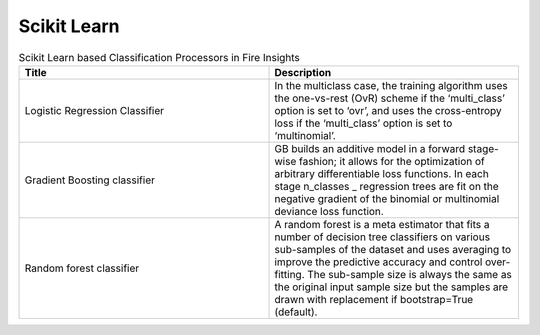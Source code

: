 Scikit Learn
-------------


.. list-table:: Scikit Learn based Classification Processors in Fire Insights
   :widths: 50 50
   :header-rows: 1

   * - Title
     - Description
   * - Logistic Regression Classifier
     - In the multiclass case, the training algorithm uses the one-vs-rest (OvR) scheme if the ‘multi_class’ option is set to ‘ovr’, and uses the cross-entropy loss if the ‘multi_class’ option is set to ‘multinomial’.

   * - Gradient Boosting classifier
     - GB builds an additive model in a forward stage-wise fashion; it allows for the optimization of arbitrary differentiable loss functions. In each stage n_classes _ regression trees are fit on the negative gradient of the binomial or multinomial deviance loss function.

   * - Random forest classifier
     - A random forest is a meta estimator that fits a number of decision tree classifiers on various sub-samples of the dataset and uses averaging to improve the predictive accuracy and control over-fitting. The sub-sample size is always the same as the original input sample size but the samples are drawn with replacement if bootstrap=True (default).
